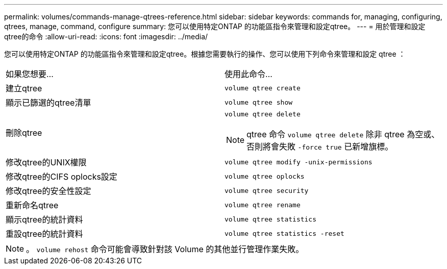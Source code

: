 ---
permalink: volumes/commands-manage-qtrees-reference.html 
sidebar: sidebar 
keywords: commands for, managing, configuring, qtrees, manage, command, configure 
summary: 您可以使用特定ONTAP 的功能區指令來管理和設定qtree。 
---
= 用於管理和設定qtree的命令
:allow-uri-read: 
:icons: font
:imagesdir: ../media/


[role="lead"]
您可以使用特定ONTAP 的功能區指令來管理和設定qtree。根據您需要執行的操作、您可以使用下列命令來管理和設定 qtree ：

|===


| 如果您想要... | 使用此命令... 


 a| 
建立qtree
 a| 
`volume qtree create`



 a| 
顯示已篩選的qtree清單
 a| 
`volume qtree show`



 a| 
刪除qtree
 a| 
`volume qtree delete`


NOTE: qtree 命令 `volume qtree delete` 除非 qtree 為空或、否則將會失敗 `-force true` 已新增旗標。



 a| 
修改qtree的UNIX權限
 a| 
`volume qtree modify -unix-permissions`



 a| 
修改qtree的CIFS oplocks設定
 a| 
`volume qtree oplocks`



 a| 
修改qtree的安全性設定
 a| 
`volume qtree security`



 a| 
重新命名qtree
 a| 
`volume qtree rename`



 a| 
顯示qtree的統計資料
 a| 
`volume qtree statistics`



 a| 
重設qtree的統計資料
 a| 
`volume qtree statistics -reset`

|===
[NOTE]
====
。 `volume rehost` 命令可能會導致針對該 Volume 的其他並行管理作業失敗。

====